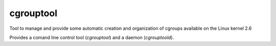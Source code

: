 cgrouptool
===========

Tool to manage and provide some automatic creation and organization of cgroups
available on the Linux kernel 2.6

Provides a comand line control tool (*cgrouptool*) and a daemon (*cgrouptoold*).
